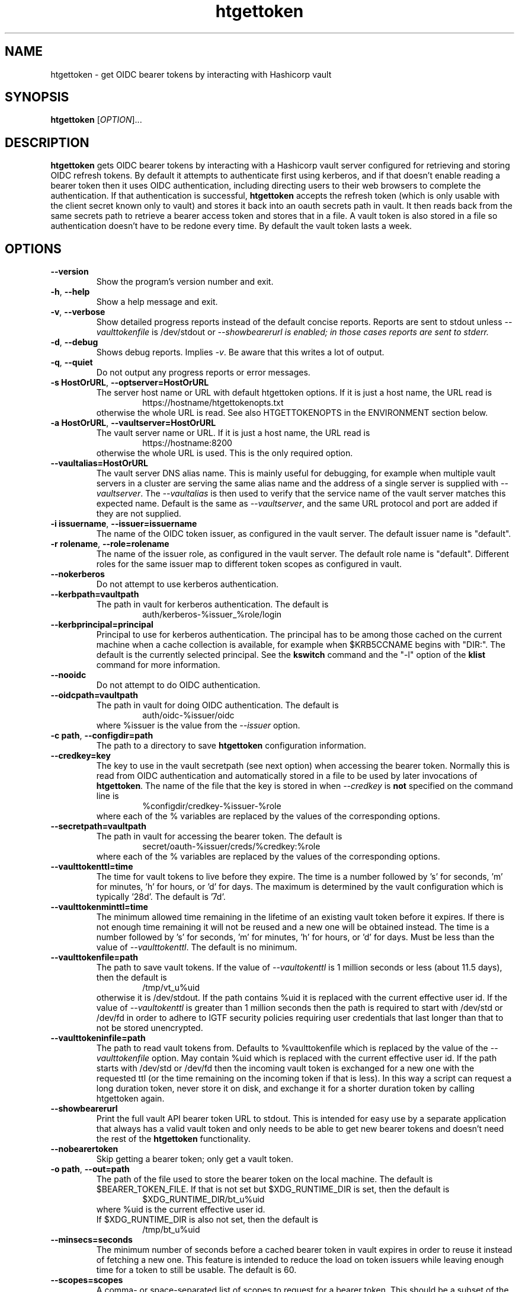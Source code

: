.TH htgettoken 1
.SH NAME
htgettoken \- get OIDC bearer tokens by interacting with Hashicorp vault

.SH SYNOPSIS
.B htgettoken
.RI [ OPTION ]...

.SH DESCRIPTION
.B htgettoken
gets OIDC bearer tokens by interacting with a Hashicorp vault server
configured for retrieving and storing OIDC refresh tokens.  By default
it attempts to authenticate first using kerberos, and if that doesn't
enable reading a bearer token then it uses OIDC authentication,
including directing users to their web browsers to complete the
authentication.  If that authentication is successful,
.B htgettoken
accepts the refresh token (which is only usable with the client secret
known only to vault) and stores it back into an oauth secrets path in
vault.  It then reads back from the same secrets path to retrieve a
bearer access token and stores that in a file.  A vault token is also
stored in a file so authentication doesn't have to be redone every time.
By default the vault token lasts a week.

.SH OPTIONS
.PP
.TP
.B \-\-version
Show the program's version number and exit.
.TP
.BR \-h , \ \-\-help
Show a help message and exit.
.TP
.BR \-v , \ \-\-verbose
Show detailed progress reports instead of the default concise reports.
Reports are sent to stdout unless
.I \-\-vaulttokenfile
is /dev/stdout or
.I \-\-showbearerurl is enabled; in those cases reports are sent to stderr.
.TP
.BR \-d , \ \-\-debug
Shows debug reports.  Implies
.IR \-v .
Be aware that this writes a lot of output.
.TP
.BR \-q , \ \-\-quiet
Do not output any progress reports or error messages.
.TP
.BR \-s\ HostOrURL , \ \-\-optserver=HostOrURL
The server host name or URL with default htgettoken options.  If it is
just a host name, the URL read is
.RS
.RS
https://hostname/htgettokenopts.txt
.RE
otherwise the whole URL is read.
See also HTGETTOKENOPTS in the ENVIRONMENT section below.
.RE
.TP
.BR \-a\ HostOrURL , \ \-\-vaultserver=HostOrURL
The vault server name or URL.  If it is just a host name, the URL 
read is
.RS
.RS
https://hostname:8200
.RE
otherwise the whole URL is used.  This is the only required option.
.RE
.TP
.BR \-\-vaultalias=HostOrURL
The vault server DNS alias name.  This is mainly useful for debugging,
for example when multiple vault servers in a cluster are serving the
same alias name and the address of a single server is supplied with
.IR \-\-vaultserver .
The
.I \-\-vaultalias
is then used to verify that the service name of the vault server 
matches this expected name.  Default is the same as
.IR \-\-vaultserver ,
and the same URL protocol and port are added if they are not supplied.
.TP
.BR \-i\ issuername , \ \-\-issuer=issuername
The name of the OIDC token issuer, as configured in the vault server. 
The default issuer name is "default".
.TP
.BR \-r\ rolename , \ \-\-role=rolename
The name of the issuer role, as configured in the vault server.  The
default role name is "default".  Different roles for the same issuer
map to different token scopes as configured in vault.
.TP
.BR \ \-\-nokerberos
Do not attempt to use kerberos authentication.
.TP
.BR \-\-kerbpath=vaultpath
The path in vault for kerberos authentication.  The default is
.RS
.RS
auth/kerberos-%issuer_%role/login
.RE
.RE
.TP
.BR \-\-kerbprincipal=principal
Principal to use for kerberos authentication.  The principal has to be
among those cached on the current machine when a cache collection is
available, for example when $KRB5CCNAME begins with "DIR:".  The default
is the currently selected principal.  See the
.B kswitch
command and the "-l" option of the
.B klist
command for more information.
.TP
.BR \ \-\-nooidc
Do not attempt to do OIDC authentication.
.TP
.BR \-\-oidcpath=vaultpath
The path in vault for doing OIDC authentication.  The default is
.RS
.RS
auth/oidc-%issuer/oidc
.RE
where %issuer is the value from the
.I \-\-issuer
option.
.RE
.TP
.BR \-c\ path , \ \-\-configdir=path
The path to a directory to save
.B htgettoken
configuration information.
.TP
.BR \-\-credkey=key
The key to use in the vault secretpath (see next option) when accessing
the bearer token.  Normally this is read from OIDC authentication and
automatically stored in a file to be used by later invocations of
.BR htgettoken .
The name of the file that the key is stored in when 
.I \-\-credkey
is
.B not
specified on the command line is
.RS
.RS
%configdir/credkey-%issuer-%role
.RE
where each of the % variables are replaced by the values of the
corresponding options.
.RE
.TP
.BR \-\-secretpath=vaultpath
The path in vault for accessing the bearer token.  The default is
.RS
.RS
secret/oauth-%issuer/creds/%credkey:%role
.RE
where each of the % variables are replaced by the values of the
corresponding options.
.RE
.TP
.B \-\-vaulttokenttl=time
The time for vault tokens to live before they expire.  The time is a
number followed by 's' for seconds, 'm' for minutes, 'h' for hours,
or 'd' for days.  The maximum is determined by the vault configuration
which is typically '28d'.  The default is '7d'.
.TP
.B \-\-vaulttokenminttl=time
The minimum allowed time remaining in the lifetime of an existing vault
token before it expires.  If there is not enough time remaining it will
not be reused and a new one will be obtained instead.  The time is a
number followed by 's' for seconds, 'm' for minutes, 'h' for hours,
or 'd' for days.  Must be less than the value of
.IR \-\-vaulttokenttl .
The default is no minimum.
.TP
.BR \-\-vaulttokenfile=path
The path to save vault tokens.  If the value of
.I \-\-vaultokenttl
is 1 million seconds or less (about 11.5 days), then the default is
.RS
.RS
/tmp/vt_u%uid
.RE
otherwise it is /dev/stdout.  If the path contains %uid it is replaced
with the current effective user id.  If the value of
.I \-\-vaultokenttl
is greater than 1 million seconds then the path is required to start
with /dev/std or /dev/fd in order to adhere to IGTF security policies
requiring user credentials that last longer than that to not be stored
unencrypted.
.RE
.TP
.B \-\-vaulttokeninfile=path
The path to read vault tokens from.  Defaults to %vaulttokenfile which
is replaced by the value of the
.I \-\-vaulttokenfile
option.  May contain %uid which is replaced with the current effective
user id.  If the path starts with /dev/std or /dev/fd then the incoming
vault token is exchanged for a new one with the requested ttl (or the
time remaining on the incoming token if that is less).  In this way a
script can request a long duration token, never store it on disk, and
exchange it for a shorter duration token by calling htgettoken again.
.TP
.B \-\-showbearerurl
Print the full vault API bearer token URL to stdout.  This is intended
for easy use by a separate application that always has a valid vault
token and only needs to be able to get new bearer tokens and doesn't
need the rest of the 
.B htgettoken
functionality.
.TP
.B \-\-nobearertoken
Skip getting a bearer token; only get a vault token.
.TP
.BR \-o\ path , \ \-\-out=path
The path of the file used to store the bearer token on the local
machine.  The default is $BEARER_TOKEN_FILE.  If that is not set
but $XDG_RUNTIME_DIR is set, then the default is
.RS
.RS
$XDG_RUNTIME_DIR/bt_u%uid
.RE
where %uid is the current effective user id.
.br
If $XDG_RUNTIME_DIR is also not set, then the default is
.RS
/tmp/bt_u%uid
.RE
.RE
.TP
.B \-\-minsecs=seconds
The minimum number of seconds before a cached bearer token in vault
expires in order to reuse it instead of fetching a new one.
This feature is intended to reduce the load on token issuers while
leaving enough time for a token to still be usable.
The default is 60.
.TP
.B \-\-scopes=scopes
A comma- or space-separated list of scopes to request for a bearer token.
This should be a subset of the scopes that come by default in the token.
It uses token exchange with the token issuer, and the result is not cached
in vault; instead, vault exchanges the cached token for the new one.
.TP
.B \-\-audience=audience
A comma- or space-separated list of more restricted audiences for the token.
Like the
.I \-\-scopes
option, this uses token exchange with the token issuer.
.TP
.B \-\-cafile=file
The path to a file containing a bundle of Certifying Authority (CA)
certificates.
These will be used to verify the validity of https connections.
The default is
.RS
.RS
/etc/pki/tls/cert.pem
.RE
or, if that doesn't exist, the default is
.RS
/etc/ssl/certs/ca-certificates.crt
.RE
.RE
.TP
.B \-\-capath=path
The path to a directory containing Certifying Authority (CA) certificates.
These will be used in addition to the 
.I \-\-cafile
certificates to verify the validity of https connections.
The default is $X509_CERT_DIR if it is set, or otherwise the default is
.RS
.RS
/etc/grid-security/certificates
.RE
.RE
.TP
.B \-\-web-open-command=command
The command to run to open a web URL.  The default is no command if 
$SSH_CLIENT is set, otherwise the default is 
.BR xdg-open .
If no command is defined then the user will be prompted to open the
URL manually.  See also the BROWSER environment variable below.

.SH "ENVIRONMENT"
The following optional environment variables affect the operation of
.BR htgettoken .
.TP
.B "BEARER_TOKEN_FILE"
Default location for the bearer token on the local disk.
For more details see the
.I \-\-outfile
option.
.TP
.B "BROWSER"
Colon-separated list of web browsers that
.B xdg-open
will attempt to invoke if it is the selected web open command. 
The default is no browser if the DISPLAY
environment variable is not set; otherwise, the default is a list of
common web browsers as defined by the xdg-open command, excluding
those that are command-line only.
.TP
.B "HTGETTOKENOPTS"
Default options.  These options override any conflicting options from
the optserver, but are overridden by any conflicting options from the
command line.
.TP
.B "KRB5CCNAME"
Location of a kerberos 5 credentials (ticket) cache.
.TP
.B "SSH_CLIENT"
If set, there is no default web open command.  If not set, the default
web open command is 
.BR xdg-open .
.TP
.B "XDG_RUNTIME_DIR"
Default directory for the bearer token if $BEARER_TOKEN_FILE is not set.
For more details see the
.I \-\-outfile
option.
.TP
.B "X509_CERT_DIR"
Default directory for CA certificates.  See also the
.I \-\-capath
option.


.SH EXAMPLES
.PP
To get a new access token for an issuer called "dune" from a vault
server while showing all intermediate steps:
.PP
.RS
.nf
htgettoken -v -a htvault.fnal.gov -i dune
.fi
.RE
.PP
To read default options from a server (which includes an issuer and
vault server and possibly other options) while choosing the "prod"
role:
.PP
.RS
.nf
htgettoken -s htduneopts.fnal.gov -r prod
.fi
.RE
.PP
To always have a default vault address:
.PP
.RS
.nf
export HTGETTOKENOPTS="-a htvault.fnal.gov"
.fi
.RE

.SH "EXIT VALUES"
.TP
.B 0
Success
.TP
.B 1
All fatal errors other than usage errors
.TP
.B 2
Usage error

.SH AUTHOR
Dave Dykstra

.SH COPYRIGHT
Copyright \(co 2016 Fermi National Accelerator Laboratory

.SH "SEE ALSO"
http://www.cilogon.org/ecp
